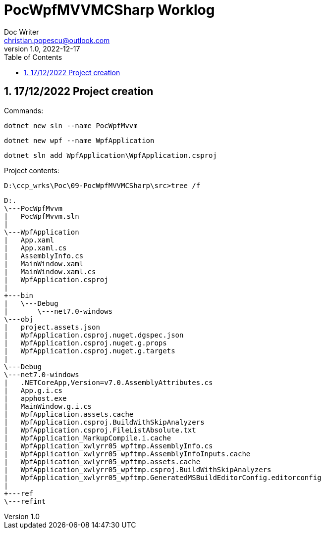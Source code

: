 = PocWpfMVVMCSharp Worklog
Doc Writer <christian.popescu@outlook.com>
v 1.0, 2022-12-17
:sectnums:
:toc:
:toclevels: 5


== 17/12/2022 Project creation

Commands:


    dotnet new sln --name PocWpfMvvm

    dotnet new wpf --name WpfApplication

    dotnet sln add WpfApplication\WpfApplication.csproj

Project contents:

    D:\ccp_wrks\Poc\09-PocWpfMVVMCSharp\src>tree /f


    D:.
    \---PocWpfMvvm
    |   PocWpfMvvm.sln
    |
    \---WpfApplication
    |   App.xaml
    |   App.xaml.cs
    |   AssemblyInfo.cs
    |   MainWindow.xaml
    |   MainWindow.xaml.cs
    |   WpfApplication.csproj
    |
    +---bin
    |   \---Debug
    |       \---net7.0-windows
    \---obj
    |   project.assets.json
    |   WpfApplication.csproj.nuget.dgspec.json
    |   WpfApplication.csproj.nuget.g.props
    |   WpfApplication.csproj.nuget.g.targets
    |
    \---Debug
    \---net7.0-windows
    |   .NETCoreApp,Version=v7.0.AssemblyAttributes.cs
    |   App.g.i.cs
    |   apphost.exe
    |   MainWindow.g.i.cs
    |   WpfApplication.assets.cache
    |   WpfApplication.csproj.BuildWithSkipAnalyzers
    |   WpfApplication.csproj.FileListAbsolute.txt
    |   WpfApplication_MarkupCompile.i.cache
    |   WpfApplication_xwlyrr05_wpftmp.AssemblyInfo.cs
    |   WpfApplication_xwlyrr05_wpftmp.AssemblyInfoInputs.cache
    |   WpfApplication_xwlyrr05_wpftmp.assets.cache
    |   WpfApplication_xwlyrr05_wpftmp.csproj.BuildWithSkipAnalyzers
    |   WpfApplication_xwlyrr05_wpftmp.GeneratedMSBuildEditorConfig.editorconfig
    |
    +---ref
    \---refint